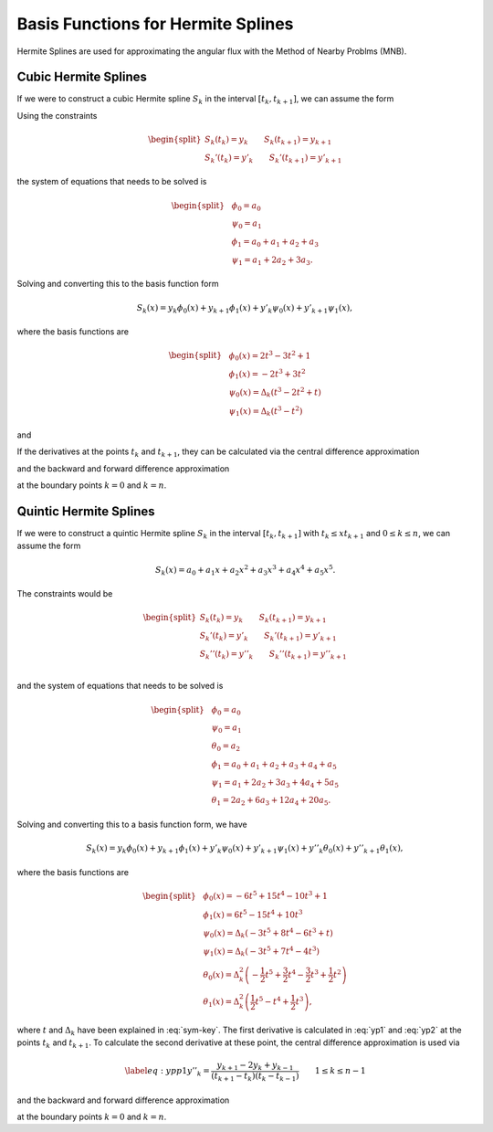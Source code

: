 Basis Functions for Hermite Splines
===============================================

Hermite Splines are used for approximating the angular flux with the Method
of Nearby Problms (MNB).


Cubic Hermite Splines
---------------------

If we were to construct a cubic Hermite spline :math:`S_k` in the interval :math:`[t_{k}, t_{k+1}]`, we can assume the form 

.. math::
   :label: h3-initial

   \begin{equation}
       S_k(x) = a_0 + a_1 x + a_2 x^2 + a_3 x^3.
   \end{equation}

Using the constraints 

.. math::

   \begin{equation} \begin{split}
       S_k(t_{k}) = y_{k} \qquad S_k(t_{k+1}) = y_{k+1} \\
       S_k'(t_{k}) = y'_{k} \qquad S_k'(t_{k+1}) = y'_{k+1}
   \end{split} \end{equation}

the system of equations that needs to be solved is

.. math::

   \begin{equation} \begin{split}
       & \phi_0 = a_0 \\
       & \psi_0 = a_1 \\
       & \phi_1 = a_0 + a_1 + a_2 + a_3 \\
       & \psi_1 = a_1 + 2 a_2 + 3 a_3.
   \end{split} \end{equation}

Solving and converting this to the basis function form 

.. math::

   \begin{equation}
       S_k(x) = y_{k} \phi_0(x) + y_{k+1} \phi_1(x) + y'_{k} \psi_0(x) + y'_{k+1} \psi_1(x), 
   \end{equation}

where the basis functions are 

.. math::

   \begin{equation} \begin{split}
       & \phi_0(x) = 2 t^3 - 3 t^2 + 1 \\
       & \phi_1(x) = -2 t^3 + 3 t^2 \\
       & \psi_0(x) = \Delta_k \left( t^3 - 2 t^2 + t \right) \\
       & \psi_1(x) = \Delta_k \left( t^3 - t^2 \right)
   \end{split} \end{equation}

and

.. math::
   :label: sym-key

   \begin{equation} 
       \Delta_k = t_{k+1} - t_{k}, \qquad t = \frac{x - t_{k}}{t_{k+1} - t_{k}}.
   \end{equation} 

If the derivatives at the points :math:`t_{k}` and :math:`t_{k+1}`, they can be calculated via the central difference approximation 

.. math::
   :label: yp1

   \begin{equation} 
       y'_{k} = \frac{y_{k+1} - y_{k-1}}{t_{k+1} - t_{k-1}} \qquad 1 \leq k \leq n-1
   \end{equation} 

and the backward and forward difference approximation 

.. math::
   :label: yp2

   \begin{equation} \begin{split} 
       y'_0 = \frac{y_1 - y_0}{t_1 - t_0} \qquad
       y'_n = \frac{y_n - y_{n-1}}{t_n - t_{n-1}} 
   \end{split} \end{equation} 

at the boundary points :math:`k = 0` and :math:`k = n`.


Quintic Hermite Splines
-----------------------

If we were to construct a quintic Hermite spline :math:`S_k` in the interval :math:`[t_{k}, t_{k+1}]` with :math:`t_{k} \leq x t_{k+1}` and :math:`0 \leq k \leq n`, we can assume the form 

.. math::

   \begin{equation}
       S_k(x) = a_0 + a_1 x + a_2 x^2 + a_3 x^3 + a_4 x^4 + a_5 x^5.
   \end{equation} 

The constraints would be 

.. math:: 

   \begin{equation} \begin{split}
       S_k(t_{k}) = y_{k} \qquad S_k(t_{k+1}) = y_{k+1} \\
       S_k'(t_{k}) = y'_{k} \qquad S_k'(t_{k+1}) = y'_{k+1} \\
       S_k''(t_{k}) = y''_{k} \qquad S_k''(t_{k+1}) = y''_{k+1} \\
   \end{split} \end{equation} 

and the system of equations that needs to be solved is 

.. math:: 

   \begin{equation} \begin{split}
       & \phi_0 = a_0 \\
       & \psi_0 = a_1 \\
       & \theta_0 = a_2 \\
       & \phi_1 = a_0 + a_1 + a_2 + a_3 + a_4 + a_5 \\
       & \psi_1 = a_1 + 2 a_2 + 3 a_3 + 4 a_4 + 5 a_5 \\
       & \theta_1 = 2 a_2 + 6 a_3 + 12 a_4 + 20 a_5.
   \end{split} \end{equation}

Solving and converting this to a basis function form, we have 

.. math::

   \begin{equation}
        S_k(x) = y_{k} \phi_0(x) + y_{k+1} \phi_1(x) + y'_{k} \psi_0(x) + y'_{k+1} \psi_1(x) + y''_{k} \theta_0(x) + y''_{k+1} \theta_1(x), 
   \end{equation}

where the basis functions are 

.. math::

   \begin{equation} \begin{split}
       & \phi_0(x) = -6 t^5 + 15 t^4 - 10 t^3 + 1 \\
       & \phi_1(x) = 6 t^5 - 15 t^4 + 10 t^3 \\
       & \psi_0(x) = \Delta_k \left( -3 t^5 + 8 t^4 - 6 t^3 + t \right) \\
       & \psi_1(x) = \Delta_k \left( -3 t^5 + 7 t^4 - 4 t^3 \right) \\
       & \theta_0(x) = \Delta_k^2 \left( -\frac{1}{2} t^5 + \frac{3}{2} t^4 - \frac{3}{2} t^3 + \frac{1}{2} t^2 \right) \\
       & \theta_1(x) = \Delta_k^2 \left( \frac{1}{2} t^5 - t^4 + \frac{1}{2} t^3 \right), 
   \end{split} \end{equation}

where :math:`t` and :math:`\Delta_k` have been explained in :eq:`sym-key`.
The first derivative is calculated in :eq:`yp1` and :eq:`yp2` at the points :math:`t_{k}` and :math:`t_{k+1}`.
To calculate the second derivative at these point, the central difference approximation is used via 

.. math::

   \begin{equation} \label{eq:ypp1}
       y''_{k} = \frac{y_{k+1} - 2 y_{k} + y_{k-1}}{(t_{k+1} - t_{k}) (t_{k} - t_{k-1}) } \qquad 1 \leq k \leq n-1
   \end{equation} 

and the backward and forward difference approximation 

.. math::
   :label: ypp2
   
   \begin{equation} \begin{split} 
       y''_0 = \frac{y_0 - 2 y_1 + y_2}{(t_2 - t_1)(t_1 - t_0)} \qquad
       y''_n = \frac{y_n - 2 y_{n-1} + y_{n-2}}{(t_n - t_{n-1}) (t_{n-1} - t_{n-2})} 
   \end{split} \end{equation}

at the boundary points :math:`k = 0` and :math:`k = n`.


